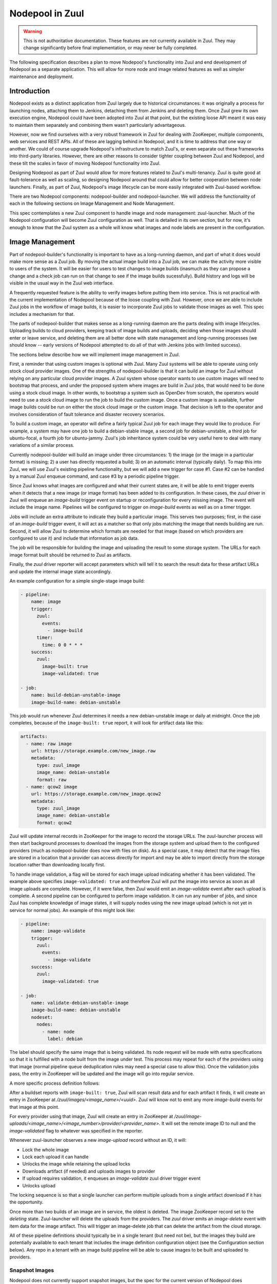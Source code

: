 Nodepool in Zuul
================

.. warning:: This is not authoritative documentation.  These features
   are not currently available in Zuul.  They may change significantly
   before final implementation, or may never be fully completed.

The following specification describes a plan to move Nodepool's
functionality into Zuul and end development of Nodepool as a separate
application.  This will allow for more node and image related features
as well as simpler maintenance and deployment.

Introduction
------------

Nodepool exists as a distinct application from Zuul largely due to
historical circumstances: it was originally a process for launching
nodes, attaching them to Jenkins, detaching them from Jenkins and
deleting them.  Once Zuul grew its own execution engine, Nodepool
could have been adopted into Zuul at that point, but the existing
loose API meant it was easy to maintain them separately and combining
them wasn't particularly advantageous.

However, now we find ourselves with a very robust framework in Zuul
for dealing with ZooKeeper, multiple components, web services and REST
APIs.  All of these are lagging behind in Nodepool, and it is time to
address that one way or another.  We could of course upgrade
Nodepool's infrastructure to match Zuul's, or even separate out these
frameworks into third-party libraries.  However, there are other
reasons to consider tighter coupling between Zuul and Nodepool, and
these tilt the scales in favor of moving Nodepool functionality into
Zuul.

Designing Nodepool as part of Zuul would allow for more features
related to Zuul's multi-tenancy.  Zuul is quite good at
fault-tolerance as well as scaling, so designing Nodepool around that
could allow for better cooperation between node launchers.  Finally,
as part of Zuul, Nodepool's image lifecycle can be more easily
integrated with Zuul-based workflow.

There are two Nodepool components: nodepool-builder and
nodepool-launcher.  We will address the functionality of each in the
following sections on Image Management and Node Management.

This spec contemplates a new Zuul component to handle image and node
management: zuul-launcher.  Much of the Nodepool configuration will
become Zuul configuration as well.  That is detailed in its own
section, but for now, it's enough to know that the Zuul system as a
whole will know what images and node labels are present in the
configuration.

Image Management
----------------

Part of nodepool-builder's functionality is important to have as a
long-running daemon, and part of what it does would make more sense as
a Zuul job.  By moving the actual image build into a Zuul job, we can
make the activity more visible to users of the system.  It will be
easier for users to test changes to image builds (inasmuch as they can
propose a change and a check job can run on that change to see if the
image builds sucessfully).  Build history and logs will be visible in
the usual way in the Zuul web interface.

A frequently requested feature is the ability to verify images before
putting them into service.  This is not practical with the current
implementation of Nodepool because of the loose coupling with Zuul.
However, once we are able to include Zuul jobs in the workflow of
image builds, it is easier to incorporate Zuul jobs to validate those
images as well.  This spec includes a mechanism for that.

The parts of nodepool-builder that makes sense as a long-running
daemon are the parts dealing with image lifecycles.  Uploading builds
to cloud providers, keeping track of image builds and uploads,
deciding when those images should enter or leave service, and deleting
them are all better done with state management and long-running
processes (we should know -- early versions of Nodepool attempted to
do all of that with Jenkins jobs with limited success).

The sections below describe how we will implement image management in
Zuul.

First, a reminder that using custom images is optional with Zuul.
Many Zuul systems will be able to operate using only stock cloud
provider images.  One of the strengths of nodepool-builder is that it
can build an image for Zuul without relying on any particular cloud
provider images.  A Zuul system whose operator wants to use custom
images will need to bootstrap that process, and under the proposed
system where images are build in Zuul jobs, that would need to be done
using a stock cloud image.  In other words, to bootstrap a system such
as OpenDev from scratch, the operators would need to use a stock cloud
image to run the job to build the custom image.  Once a custom image
is available, further image builds could be run on either the stock
cloud image or the custom image.  That decision is left to the
operator and involves consideration of fault tolerance and disaster
recovery scenarios.

To build a custom image, an operator will define a fairly typical Zuul
job for each image they would like to produce.  For example, a system
may have one job to build a debian-stable image, a second job for
debian-unstable, a third job for ubuntu-focal, a fourth job for
ubuntu-jammy.  Zuul's job inheritance system could be very useful here
to deal with many variations of a similar process.

Currently nodepool-builder will build an image under three
circumstances: 1) the image (or the image in a particular format) is
missing; 2) a user has directly requested a build; 3) on an automatic
interval (typically daily).  To map this into Zuul, we will use Zuul's
existing pipeline functionality, but we will add a new trigger for
case #1.  Case #2 can be handled by a manual Zuul enqueue command, and
case #3 by a periodic pipeline trigger.

Since Zuul knows what images are configured and what their current
states are, it will be able to emit trigger events when it detects
that a new image (or image format) has been added to its
configuration.  In these cases, the `zuul` driver in Zuul will enqueue
an `image-build` trigger event on startup or reconfiguration for every
missing image.  The event will include the image name.  Pipelines will
be configured to trigger on `image-build` events as well as on a timer
trigger.

Jobs will include an extra attribute to indicate they build a
particular image.  This serves two purposes; first, in the case of an
`image-build` trigger event, it will act as a matcher so that only
jobs matching the image that needs building are run.  Second, it will
allow Zuul to determine which formats are needed for that image (based
on which providers are configured to use it) and include that
information as job data.

The job will be responsible for building the image and uploading the
result to some storage system.  The URLs for each image format built
should be returned to Zuul as artifacts.

Finally, the `zuul` driver reporter will accept parameters which will
tell it to search the result data for these artifact URLs and update
the internal image state accordingly.

An example configuration for a simple single-stage image build:

.. code-block:: yaml

   - pipeline:
       name: image
       trigger:
         zuul:
           events:
             - image-build
         timer:
           time: 0 0 * * *
       success:
         zuul:
           image-built: true
           image-validated: true

   - job:
       name: build-debian-unstable-image
       image-build-name: debian-unstable

This job would run whenever Zuul determines it needs a new
debian-unstable image or daily at midnight.  Once the job completes,
because of the ``image-built: true`` report, it will look for artifact
data like this:

.. code-block:: yaml

  artifacts:
    - name: raw image
      url: https://storage.example.com/new_image.raw
      metadata:
        type: zuul_image
        image_name: debian-unstable
        format: raw
    - name: qcow2 image
      url: https://storage.example.com/new_image.qcow2
      metadata:
        type: zuul_image
        image_name: debian-unstable
        format: qcow2

Zuul will update internal records in ZooKeeper for the image to record
the storage URLs.  The zuul-launcher process will then start
background processes to download the images from the storage system
and upload them to the configured providers (much as nodepool-builder
does now with files on disk).  As a special case, it may detect that
the image files are stored in a location that a provider can access
directly for import and may be able to import directly from the
storage location rather than downloading locally first.

To handle image validation, a flag will be stored for each image
upload indicating whether it has been validated.  The example above
specifies ``image-validated: true`` and therefore Zuul will put the
image into service as soon as all image uploads are complete.
However, if it were false, then Zuul would emit an `image-validate`
event after each upload is complete.  A second pipeline can be
configured to perform image validation.  It can run any number of
jobs, and since Zuul has complete knowledge of image states, it will
supply nodes using the new image upload (which is not yet in service
for normal jobs).  An example of this might look like:

.. code-block:: yaml

   - pipeline:
       name: image-validate
       trigger:
         zuul:
           events:
             - image-validate
       success:
         zuul:
           image-validated: true

   - job:
       name: validate-debian-unstable-image
       image-build-name: debian-unstable
       nodeset:
         nodes:
           - name: node
             label: debian

The label should specify the same image that is being validated.  Its
node request will be made with extra specifications so that it is
fulfilled with a node built from the image under test.  This process
may repeat for each of the providers using that image (normal pipeline
queue deduplication rules may need a special case to allow this).
Once the validation jobs pass, the entry in ZooKeeper will be updated
and the image will go into regular service.

A more specific process definition follows:

After a buildset reports with ``image-built: true``, Zuul will scan
result data and for each artifact it finds, it will create an entry in
ZooKeeper at `/zuul/images/<image_name>/<uuid>`.  Zuul will know
not to emit any more `image-build` events for that image at this
point.

For every provider using that image, Zuul will create an entry in
ZooKeeper at
`/zuul/image-uploads/<image_name>/<image_number>/provider/<provider_name>`.
It will set the remote image ID to null and the `image-validated` flag
to whatever was specified in the reporter.

Whenever zuul-launcher observes a new `image-upload` record without an
ID, it will:

* Lock the whole image
* Lock each upload it can handle
* Unlocks the image while retaining the upload locks
* Downloads artifact (if needed) and uploads images to provider
* If upload requires validation, it enqueues an `image-validate` zuul driver trigger event
* Unlocks upload

The locking sequence is so that a single launcher can perform multiple
uploads from a single artifact download if it has the opportunity.

Once more than two builds of an image are in service, the oldest is
deleted.  The image ZooKeeper record set to the `deleting` state.
Zuul-launcher will delete the uploads from the providers.  The `zuul`
driver emits an `image-delete` event with item data for the image
artifact.  This will trigger an image-delete job that can delete the
artifact from the cloud storage.

All of these pipeline definitions should typically be in a single
tenant (but need not be), but the images they build are potentially
available to each tenant that includes the image definition
configuration object (see the Configuration section below).  Any repo
in a tenant with an image build pipeline will be able to cause images
to be built and uploaded to providers.

Snapshot Images
~~~~~~~~~~~~~~~

Nodepool does not currently support snapshot images, but the spec for
the current version of Nodepool does contemplate the possibility of a
snapshot based nodepool-builder process.  Likewise, this spec does not
require us to support snapshot image builds, but in case we want to
add support in the future, we should have a plan for it.

The image build job in Zuul could, instead of running
diskimage-builder, act on the remote node to prepare it for a
snapshot.  A special job attribute could indicate that it is a
snapshot image job, and instead of having the zuul-launcher component
delete the node at the end of the job, it could snapshot the node and
record that information in ZooKeeper.  Unlike an image-build job, an
image-snapshot job would need to run in each provider (similar to how
it is proposed that an image-validate job will run in each provider).
An image-delete job would not be required.


Node Management
---------------

The techniques we have developed for cooperative processing in Zuul
can be applied to the node lifecycle.  This is a good time to make a
significant change to the nodepool protocol.  We can achieve several
long-standing goals:

* Scaling and fault-tolerance: rather than having a 1:N relationship
  of provider:nodepool-launcher, we can have multiple zuul-launcher
  processes, each of which is capable of handling any number of
  providers.

* Parallel processing without explicit coordination: a single launcher might
  not be able to fully utilize a provider due to e.g. CPU or I/O constraints;
  by having multiple launchers processing requests for a provider, we can
  better use the available cloud resources.

* More intentional request fulfillment: almost no intelligence goes
  into selecting which provider will fulfill a given node request; by
  assigning providers intentionally, we can more efficiently utilize
  providers.

* Fulfilling node requests from multiple providers: by designing
  zuul-launcher for cooperative work, we can have nodesets that
  request nodes which are fulfilled by different providers.  Generally
  we should favor the same provider for a set of nodes (since they may
  need to communicate over a LAN), but if that is not feasible,
  allowing multiple providers to fulfill a request will permit
  nodesets with diverse node types (e.g., VM + static, or VM +
  container).

Zuul-launcher will need to know about every connection in the system
so that it may have a full copy of the configuration, but operators
may wish to localize launchers to specific clouds.  To support this,
zuul-launcher will take an optional command-line argument to indicate
on which connections it should operate.

Each zuul-launcher process will execute a number of processing loops
in series; first a global request processing loop, and then a
processing loop for each configured provider.

Requests and nodes will be considered by a launcher based on a calculated
score. For that we will use `Rendezvous/HRW (highest random weight) hashing
<https://en.wikipedia.org/wiki/Rendezvous_hashing>`_ to build a priority list of
candidate launchers. The launcher with the highest score will lock and process
a request or node.

The the hash will consist of the unique launcher indentifiers (e.g. the
hostnames from the component registry) and the UUID of the request or node. The
choosen hash function here needs to  be fast and doesn't have to be a
cryptographic hash function (e.g MurmurHash).

With this approach nodes/requests are essentially sharded between the available
launchers, making explicit coordination mostly unnecessary. By that we can also
avoid thundering herd effects and lock races that are observed in Nodepool
today.

The following edge cases need to be considered with this approach:

* When a new launcher starts up it won't process any locked nodes/requests,
  even though it might have a higher score than existing launchers.

* When a launcher is shut down the node/request is unlocked and the remaining
  launchers must decide based on the score who should continue with the
  node/request.

Currently a node request as a whole may be declined by providers.  We
will make that more granular and store information about each node in
the request (in other words, individual nodes may be declined by
providers).

All drivers for providers should implement the state machine
interface.  Any state machine information currently storen in memory
in nodepool-launcher will need to move to ZooKeeper so that other
launchers can resume state machine processing.

The individual provider loop will:

* Iterate over every matching node (highest score) assigned to that provider in
  `requested` state

  * If the node is locked by another launcher, continue with the next one
  * Lock the node (if not already locked) and set state to `building`
  * Drive the state machine
  * If success, update request
  * If failure, determine if it's a temporary or permanent failure
    and update the request accordingly
  * If quota available, unpause provider (if paused)

The global queue process will:

* Iterate over every matching node request (highest score), and every node
  within that request

  * If the request is locked by another launcher, continue with the next one
  * Lock the request (if not already locked)
  * If all providers have failed the request, clear all temp failures
  * If all providers have permanently failed the request, return error
  * Identify providers capable of fulfilling the request
  * Assign nodes to any provider with sufficient quota
  * If no providers with sufficient quota, assign it to first (highest
    priority) provider that can fulfill it later and pause that
    provider


Quota Handling & Rate Limiting
~~~~~~~~~~~~~~~~~~~~~~~~~~~~~~

Due to additional the level of parallelization we need to consider quota
handling (provider and tenant) as well as provider rate limits.

The Nodepool launcher implementation as it is today will check whether there is
any remaining quota independently for each node request. Quota calculations are
based on cached information about existing nodes. This means that concurrently
processed requests in different provider pools (Nodepool only supports one
launcher per provider) will not consider each other's resource usage and there
might also be a small delay until new nodes show up in the cache.

The same is true for the tenant quota that considers resources used by
all providers.

With the new launcher architecture, the main difference will be that the
possibility for quota races increases when scaling up the number launcher
instances (more requests are processed in parallel).

This means that we have to relax the provider quota guarantees that we have in
Nodepool today. As a counter-measure we can calculate needed quota when
assigning a request to a provider as well as on the provider level before
actually acquiring resources. Additionally we can handled quota errors
gracefully by re-assigning the node to a different provider.

Rate limiting in Nodepool today works based on a rate-limiter with the
rate configured at the provider level. Multiple provider pools will
all respect the global provider rate limit. With multiple launchers for a
single provider we can no longer rely on a fixed provider rate limit.

Instead we need to handle rate-limits and API throttling in the respective
drivers and adjust the request rate dynamically based on e.g. API response
headers or errors.


Configuration
-------------

The configuration currently handled by Nodepool will be refactored and
added to Zuul's configuration syntax.  It will be loaded directly from
git repos like most Zuul configuration, however it will be
non-speculative (like pipelines and semaphores -- changes must merge
before they take effect).

Information about connecting to a cloud will be added to ``zuul.conf``
as a ``connection`` entry.  The rate limit setting will be moved to
the connection configuration.  Providers will then reference these
connections by name.

Because providers and images reference global (i.e., outside tenant
scope) concepts, ZooKeeper paths for data related to those should
include the canonical name of the repo where these objects are
defined.  For example, a `debian-unstable` image in the
`opendev/images` repo should be stored at
``/zuul/zuul-images/opendev.org%2fopendev%2fimages/``.  This avoids
collisions if different tenants contain different image objects with
the same name.

The actual Zuul config objects will be tenant scoped.  Image
definitions which should be available to a tenant should be included
in that tenant's config.  Again using the OpenDev example, the
hypothetical `opendev/images` repository should be included in every
OpenDev tenant so all of those images are available.

Within a tenant, image names must be unique (otherwise it is a tenant
configuration error, similar to a job name collision).

The diskimage-builder related configuration items will no longer be
necessary since they will be encoded in Zuul jobs.  This will reduce
the complexity of the configuration significantly.

The provider configuration will change as we take the opportunity to
make it more "Zuul-like".  Instead of a top-level dictionary, we will
use lists.  We will standardize on attributes used across drivers
where possible, as well as attributes which may be located at
different levels of the configuration.

The goals of this reorganization are:

* Allow projects to manage their own image lifecycle (if permitted by
  site administrators).
* Manage access control to labels, images and flavors via standard
  Zuul mechanisms (whether an item appears within a tenant).
* Reduce repetition and boilerplate for systems with many clouds,
  labels, or images.

The new configuration objects are:

Image
  This represents any kind of image (A Zuul image built by a job
  described above, or a cloud image).  By using one object to
  represent both, we open the possibility of having a label in one
  provider use a cloud image and in another provider use a Zuul image
  (because the label will reference the image by short-name which may
  resolve to a different image object in different tenants).  A given
  image object will specify what type it is, and any relevant
  information about it (such as the username to use, etc).

Flavor
  This is a new abstraction layer to reference instance types across
  different cloud providers.  Much like labels today, these probably
  won't have much information associated with them other than to
  reserve a name for other objects to reference.  For example, a site
  could define a `small` and a `large` flavor.  These would later be
  mapped to specific instance types on clouds.

Label
  Unlike the current Nodepool ``label`` definitions, these labels will
  also specify the image and flavor to use.  These reference the two
  objects above, which means that labels themselves contain the
  high-level definition of what will be provided (e.g., a `large
  ubuntu` node) while the specific mapping of what `large` and
  `ubuntu` mean are left to the more specific configuration levels.

Section
  This looks a lot like the current ``provider`` configuration in
  Nodepool (but also a little bit like a ``pool``).  Several parts of
  the Nodepool configuration (such as separating out availability
  zones from providers into pools) were added as an afterthought, and
  we can take the opportunity to address that here.

  A ``section`` is part of a cloud.  It might be a region (if a cloud
  has regions).  It might be one or more availability zones within a
  region.  A lot of the specifics about images, flavors, subnets,
  etc., will be specified here.  Because a cloud may have many
  sections, we will implement inheritance among sections.

Provider
  This is mostly a mapping of labels to sections and is similar to a
  provider pool in the current Nodepool configuration.  It exists as a
  separate object so that site administrators can restrict ``section``
  definitions to central repos and allow tenant administrators to
  control their own image and labels by allowing certain projects to
  define providers.

  It mostly consists of a list of labels, but may also include images.

When launching a node, relevant attributes may come from several
sources (the pool, image, flavor, or provider).  Not all attributes
make sense in all locations, but where we can support them in multiple
locations, the order of application (later items override earlier
ones) will be:

* ``image`` stanza
* ``flavor`` stanza
* ``label`` stanza
* ``section`` stanza (top level)
* ``image`` within ``section``
* ``flavor`` within ``section``
* ``provider`` stanza (top level)
* ``label`` within ``provider``

This reflects that the configuration is built upwards from general and
simple objects toward more specific objects image, flavor, label,
section, provider.  Generally speaking, inherited scalar values will
override, dicts will merge, lists will concatenate.

An example configuration follows.  First, some configuration which may
appear in a central project and shared among multiple tenants:

.. code-block:: yaml

   # Images, flavors, and labels are the building blocks of the
   # configuration.

   - image:
       name: centos-7
       type: zuul
       # Any other image-related info such as:
       # username: ...
       # python-path: ...
       # shell-type: ...
       # A default that can be overridden by a provider:
       # config-drive: true

   - image:
       name: ubuntu
       type: cloud

   - flavor:
       name: large

   - label:
       name: centos-7
       min-ready: 1
       flavor: large
       image: centos-7

   - label:
       name: ubuntu
       flavor: small
       image: ubuntu

   # A section for each cloud+region+az

   - section:
       name: rax-base
       abstract: true
       connection: rackspace
       boot-timeout: 120
       launch-timeout: 600
       key-name: infra-root-keys-2020-05-13
       # The launcher will apply the minimum of the quota reported by the
       # driver (if available) or the values here.
       quota:
         instances: 2000
       subnet: some-subnet
       tags:
         section-info: foo
       # We attach both kinds of images to providers in order to provide
       # image-specific info (like config-drive) or username.
       images:
         - name: centos-7
           config-drive: true
           # This is a Zuul image
         - name: ubuntu
           # This is a cloud image, so the specific cloud image name is required
           image-name: ibm-ubuntu-20-04-3-minimal-amd64-1
           # Other information may be provided
           # username ...
           # python-path: ...
           # shell-type: ...
       flavors:
         - name: small
           cloud-flavor: "Performance 8G"
         - name: large
           cloud-flavor: "Performance 16G"

   - section:
       name: rax-dfw
       parent: rax-base
       region: 'DFW'
       availability-zones: ["a", "b"]

   # A provider to indicate what labels are available to a tenant from
   # a section.

   - provider:
       name: rax-dfw-main
       section: rax-dfw
       labels:
         - name: centos-7
         - name: ubuntu
           key-name: infra-root-keys-2020-05-13
           tags:
             provider-info: bar

The following configuration might appear in a repo that is only used
in a single tenant:

.. code-block:: yaml

   - image:
       name: devstack
       type: zuul

   - label:
       name: devstack

   - provider:
       name: rax-dfw-devstack
       section: rax-dfw
       # The images can be attached to the provider just as a section.
       image:
         - name: devstack
           config-drive: true
       labels:
         - name: devstack

Here is a potential static node configuration:

.. code-block:: yaml

   - label:
       name: big-static-node

   - section:
       name: static-nodes
       connection: null
       nodes:
         - name: static.example.com
           labels:
             - big-static-node
           host-key: ...
           username: zuul

   - provider:
       name: static-provider
       section: static-nodes
       labels:
         - big-static-node

Each of the the above stanzas may only appear once in a tenant for a
given name (like pipelines or semaphores, they are singleton objects).
If they appear in more than one branch of a project, the definitions
must be identical; otherwise, or if they appear in more than one repo,
the second definition is an error.  These are meant to be used in
unbranched repos.  Whatever tenants they appear in will be permitted
to access those respective resources.

The purpose of the ``provider`` stanza is to associate labels, images,
and sections.  Much of the configuration related to launching an
instance (including the availability of zuul or cloud images) may be
supplied in the ``provider`` stanza and will apply to any labels
within.  The ``section`` stanza also allows configuration of the same
information except for the labels themselves.  The ``section``
supplies default values and the ``provider`` can override them or add
any missing values.  Images are additive -- any images that appear in
a ``provider`` will augment those that appear in a ``section``.

The result is a modular scheme for configuration, where a single
``section`` instance can be used to set as much information as
possible that applies globally to a provider.  A simple configuration
may then have a single ``provider`` instance to attach labels to that
section.  A more complex installation may define a "standard" pool
that is present in every tenant, and then tenant-specific pools as
well.  These pools will all attach to the same section.

References to sections, images and labels will be internally converted
to canonical repo names to avoid ambiguity.  Under the current
Nodepool system, labels are truly a global object, but under this
proposal, a label short name in one tenant may be different than one
in another.  Therefore the node request will internally specify the
canonical label name instead of the short name.  Users will never use
canonical names, only short names.

For static nodes, there is some repitition to labels: first labels
must be associated with the individual nodes defined on the section,
then the labels must appear again on a provider.  This allows an
operator to define a collection of static nodes centrally on a
section, then include tenant-specific sets of labels in a provider.
For the simple case where all static node labels in a section should
be available in a provider, we could consider adding a flag to the
provider to allow that (e.g., ``include-all-node-labels: true``).
Static nodes themselves are configured on a section with a ``null``
connection (since there is no cloud provider associated with static
nodes).  In this case, the additional ``nodes`` section attribute
becomes available.

Upgrade Process
---------------

Most users of diskimages will need to create new jobs to build these
images.  This proposal also includes significant changes to the node
allocation system which come with operational risks.

To make the transition as minimally disruptive as possible, we will
support both systems in Zuul, and allow for selection of one system or
the other on a per-label and per-tenant basis.

By default, if a nodeset specifies a label that is not defined by a
``label`` object in the tenant, Zuul will use the old system and place
a ZooKeeper request in ``/nodepool``.  If a matching ``label`` is
available in the tenant, The request will use the new system and be
sent to ``/zuul/node-requests``.  Once a tenant has completely
converted, a configuration flag may be set in the tenant configuration
and that will allow Zuul to treat nodesets that reference unknown
labels as configuration errors.  A later version of Zuul will remove
the backwards compatability and make this the standard behavior.

Because each of the systems will have unique metadata, they will not
recognize each others nodes, and it will appear to each that another
system is using part of their quota.  Nodepool is already designed to
handle this case (at least, handle it as well as possible).

Library Requirements
--------------------

The new zuul-launcher component will need most of Nodepool's current
dependencies, which will entail adding many third-party cloud provider
interfaces.  As of writing, this uses another 420M of disk space.
Since our primary method of distribution at this point is container
images, if the additional space is a concern, we could restrict the
installation of these dependencies to only the zuul-launcher image.

Diskimage-Builder Testing
-------------------------

The diskimage-builder project team has come to rely on Nodepool in its
testing process.  It uses Nodepool to upload images to a devstack
cloud, launch nodes from those instances, and verify that they
function.  To aid in continuity of testing in the diskimage-builder
project, we will extract the OpenStack image upload and node launching
code into a simple Python script that can be used in diskimage-builder
test jobs in place of Nodepool.

Work Items
----------

* In existing Nodepool convert the following drivers to statemachine:
  gce, kubernetes, openshift, openshift, openstack (openstack is the
  only one likely to require substantial effort, the others should be
  trivial)
* Replace Nodepool with an image upload script in diskimage-builder
  test jobs
* Add roles to zuul-jobs to build images using diskimage-builder
* Implement node-related config items in Zuul config and Layout
* Create zuul-launcher executable/component
* Add image-name item data
* Add image-build-name attribute to jobs
  * Including job matcher based on item image-name
  * Include image format information based on global config
* Add zuul driver pipeline trigger/reporter
* Add image lifecycle manager to zuul-launcher
  * Emit image-build events
  * Emit image-validate events
  * Emit image-delete events
* Add Nodepool driver code to Zuul
* Update zuul-launcher to perform image uploads and deletion
* Implement node launch global request handler
* Implement node launch provider handlers
* Update Zuul nodepool interface to handle both Nodepool and
  zuul-launcher node request queues
* Add tenant feature flag to switch between them
* Release a minor version of Zuul with support for both
* Remove Nodepool support from Zuul
* Release a major version of Zuul with only zuul-launcher support
* Retire Nodepool
